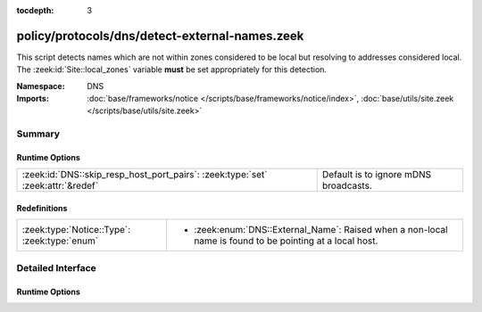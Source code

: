 :tocdepth: 3

policy/protocols/dns/detect-external-names.zeek
===============================================
.. zeek:namespace:: DNS

This script detects names which are not within zones considered to be
local but resolving to addresses considered local.
The :zeek:id:`Site::local_zones` variable **must** be set appropriately for
this detection.

:Namespace: DNS
:Imports: :doc:`base/frameworks/notice </scripts/base/frameworks/notice/index>`, :doc:`base/utils/site.zeek </scripts/base/utils/site.zeek>`

Summary
~~~~~~~
Runtime Options
###############
=============================================================================== =====================================
:zeek:id:`DNS::skip_resp_host_port_pairs`: :zeek:type:`set` :zeek:attr:`&redef` Default is to ignore mDNS broadcasts.
=============================================================================== =====================================

Redefinitions
#############
============================================ ===========================================================
:zeek:type:`Notice::Type`: :zeek:type:`enum` 
                                             
                                             * :zeek:enum:`DNS::External_Name`:
                                               Raised when a non-local name is found to be pointing at a
                                               local host.
============================================ ===========================================================


Detailed Interface
~~~~~~~~~~~~~~~~~~
Runtime Options
###############
.. zeek:id:: DNS::skip_resp_host_port_pairs
   :source-code: policy/protocols/dns/detect-external-names.zeek 20 20

   :Type: :zeek:type:`set` [:zeek:type:`addr`, :zeek:type:`port`]
   :Attributes: :zeek:attr:`&redef`
   :Default:

      ::

         {
            [224.0.0.251, 5353/udp] ,
            [ff02::fb, 5353/udp] 
         }


   Default is to ignore mDNS broadcasts.


